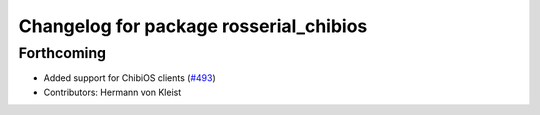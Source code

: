 ^^^^^^^^^^^^^^^^^^^^^^^^^^^^^^^^^^^^^^^
Changelog for package rosserial_chibios
^^^^^^^^^^^^^^^^^^^^^^^^^^^^^^^^^^^^^^^

Forthcoming
-----------
* Added support for ChibiOS clients (`#493 <https://github.com/ros-drivers/rosserial/issues/493>`_)
* Contributors: Hermann von Kleist
